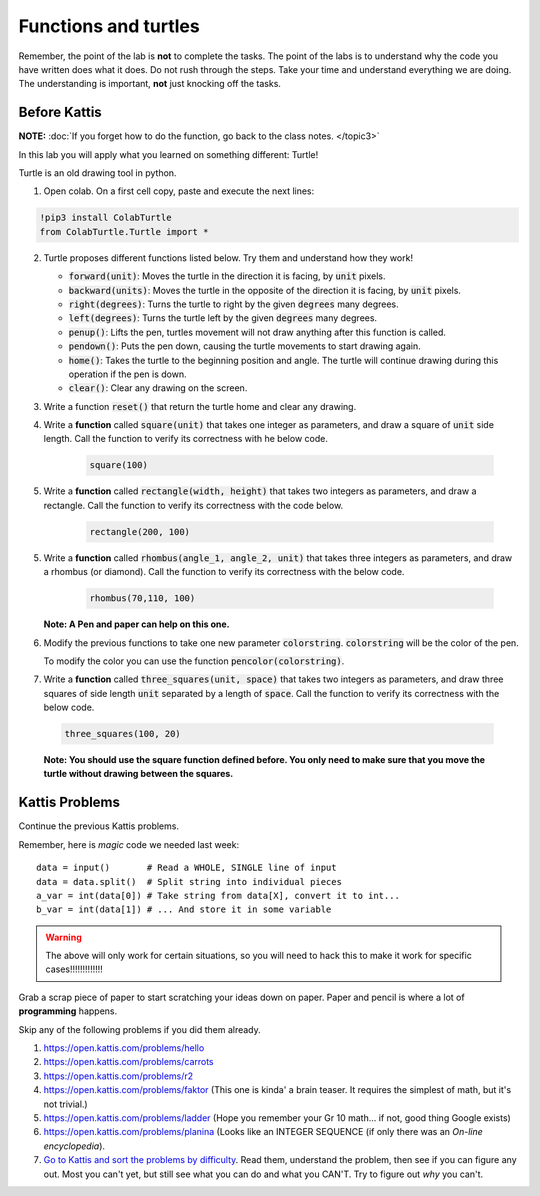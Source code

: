 *********************
Functions and turtles
*********************

Remember, the point of the lab is **not** to complete the tasks. The point of the labs is to understand why the code you have written does what it does. Do not rush through the steps. Take your time and understand everything we are doing. The understanding is important, **not** just knocking off the tasks. 


Before Kattis
=============

**NOTE:**  :doc:`If you forget how to do the function, go back to the class notes. </topic3>`

In this lab you will apply what you learned on something different: Turtle!

Turtle is an old drawing tool in python.


1. Open colab. On a first cell copy, paste and execute the next lines:

.. code-block::

    !pip3 install ColabTurtle
    from ColabTurtle.Turtle import *

2. Turtle proposes different functions listed below. Try them and understand how they work!

   *  :code:`forward(unit)`: Moves the turtle in the direction it is facing, by :code:`unit` pixels.
   *  :code:`backward(units)`: Moves the turtle in the opposite of the direction it is facing, by :code:`unit` pixels.
   *  :code:`right(degrees)`: Turns the turtle to right by the given :code:`degrees` many degrees.
   *  :code:`left(degrees)`: Turns the turtle left by the given :code:`degrees` many degrees.
   *  :code:`penup()`: Lifts the pen, turtles movement will not draw anything after this function is called.
   *  :code:`pendown()`: Puts the pen down, causing the turtle movements to start drawing again.
   *  :code:`home()`: Takes the turtle to the beginning position and angle. The turtle will continue drawing during this operation if the pen is down.
   *  :code:`clear()`: Clear any drawing on the screen.

3. Write a function :code:`reset()` that return the turtle home and clear any drawing.

4. Write a **function** called :code:`square(unit)` that takes one integer as parameters, and draw a square of :code:`unit` side length. Call the function to verify its correctness with he below code.

    .. code-block:: python
    
        square(100)


5. Write a **function** called :code:`rectangle(width, height)` that takes two integers as parameters, and draw a rectangle. Call the function to verify its correctness with the code below.

    .. code-block:: python
    
        rectangle(200, 100)

5. Write a **function** called :code:`rhombus(angle_1, angle_2, unit)` that takes three integers as parameters, and draw a rhombus (or diamond). Call the function to verify its correctness with the below code.

    .. code-block:: python
    
        rhombus(70,110, 100)

   **Note: A Pen and paper can help on this one.**


6. Modify the previous functions to take one new parameter :code:`colorstring`. :code:`colorstring` will be the color of the pen.

   To modify the color you can use the function :code:`pencolor(colorstring)`.


7.  Write a **function** called :code:`three_squares(unit, space)` that takes two integers as parameters, and draw three squares of side length :code:`unit` separated by a length of :code:`space`. Call the function to verify its correctness with the below code.

   .. code-block::

    three_squares(100, 20)

   **Note: You should use the square function defined before. You only need to make sure that you move the turtle without drawing between the squares.**



Kattis Problems
===============

Continue the previous Kattis problems.

Remember, here is *magic* code we needed last week::
   
    data = input()       # Read a WHOLE, SINGLE line of input
    data = data.split()  # Split string into individual pieces
    a_var = int(data[0]) # Take string from data[X], convert it to int...   
    b_var = int(data[1]) # ... And store it in some variable

.. warning::
   
    The above will only work for certain situations, so you will need to hack this to make it work for specific cases!!!!!!!!!!!!!


Grab a scrap piece of paper to start scratching your ideas down on paper. Paper and pencil is where a lot of **programming** happens. 

Skip any of the following problems if you did them already. 

1. https://open.kattis.com/problems/hello 
2. https://open.kattis.com/problems/carrots 
3.  https://open.kattis.com/problems/r2
4.  https://open.kattis.com/problems/faktor (This one is kinda' a brain teaser. It requires the simplest of math, but it's not trivial.)
5.  https://open.kattis.com/problems/ladder (Hope you remember your Gr 10 math... if not, good thing Google exists)
6.  https://open.kattis.com/problems/planina (Looks like an INTEGER SEQUENCE (if only there was an *On-line encyclopedia*).

7.  `Go to Kattis and sort the problems by difficulty <https://open.kattis.com/problems?order=problem_difficulty>`_. Read them, understand the problem, then see if you can figure any out. Most you can't yet, but still see what you can do and what you CAN'T.  Try to figure out *why* you can't.  

